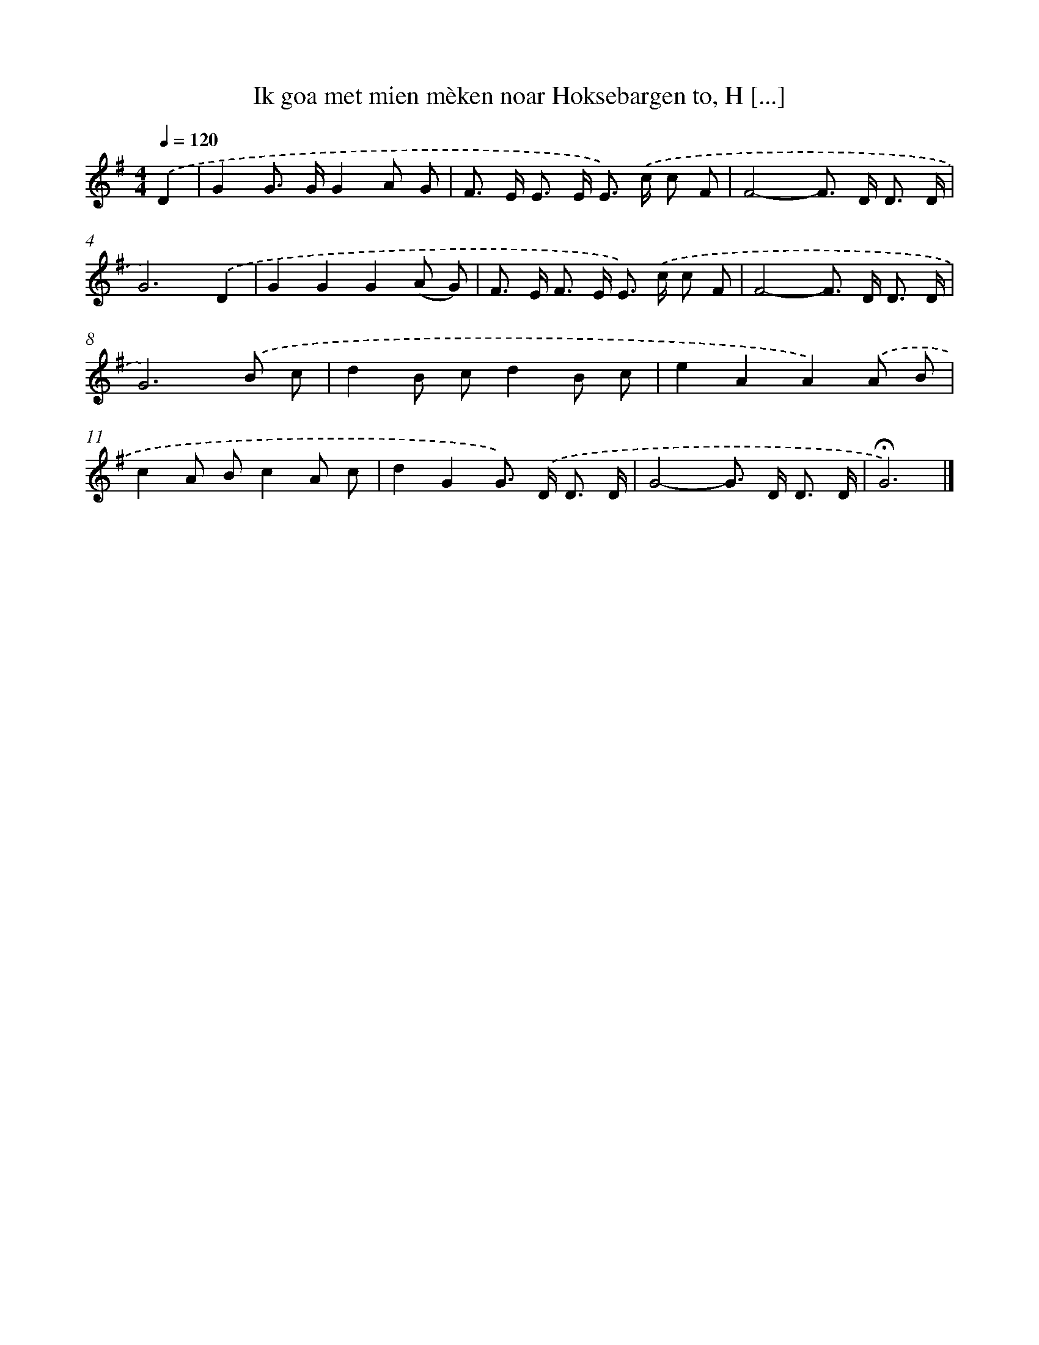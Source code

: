 X: 10596
T: Ik goa met mien mèken noar Hoksebargen to, H [...]
%%abc-version 2.0
%%abcx-abcm2ps-target-version 5.9.1 (29 Sep 2008)
%%abc-creator hum2abc beta
%%abcx-conversion-date 2018/11/01 14:37:07
%%humdrum-veritas 3452190363
%%humdrum-veritas-data 1706356116
%%continueall 1
%%barnumbers 0
L: 1/8
M: 4/4
Q: 1/4=120
K: G clef=treble
.('D2 [I:setbarnb 1]|
G2G> GG2A G |
F> E E> E E>) .('c c F |
F4-F> D D3/ D/ |
G6).('D2 |
G2G2G2(A G) |
F> E F> E E>) .('c c F |
F4-F> D D3/ D/ |
G6).('B c |
d2B cd2B c |
e2A2A2).('A B |
c2A Bc2A c |
d2G2G>) .('D D3/ D/ |
G4-G> D D3/ D/ |
!fermata!G6) |]
